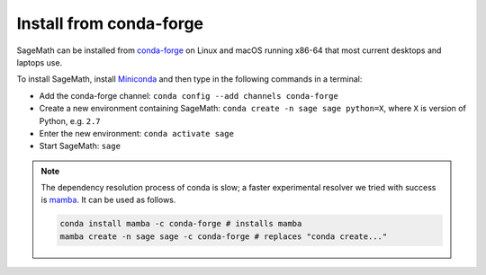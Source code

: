 .. _sec-installation-conda:

Install from conda-forge
========================

SageMath can be installed from `conda-forge <https://conda-forge.org>`_ on Linux
and macOS running x86-64 that most current desktops and laptops use.

To install SageMath, install `Miniconda <https://conda.io/miniconda.html>`_ and
then type in the following commands in a terminal:

* Add the conda-forge channel: ``conda config --add channels conda-forge``
* Create a new environment containing SageMath: ``conda create -n sage sage python=X``, where
  ``X`` is version of Python, e.g. ``2.7``
* Enter the new environment: ``conda activate sage``
* Start SageMath: ``sage``

.. note:: The dependency resolution process of conda is slow; a faster experimental resolver
   we tried with success is `mamba <https://github.com/QuantStack/mamba>`_. It can be used as follows.

   .. code-block:: shell

      conda install mamba -c conda-forge # installs mamba
      mamba create -n sage sage -c conda-forge # replaces "conda create..."



